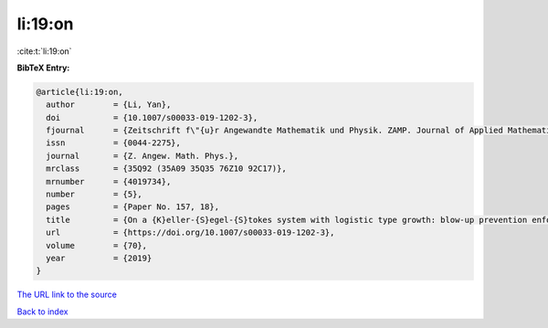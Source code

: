 li:19:on
========

:cite:t:`li:19:on`

**BibTeX Entry:**

.. code-block:: bibtex

   @article{li:19:on,
     author        = {Li, Yan},
     doi           = {10.1007/s00033-019-1202-3},
     fjournal      = {Zeitschrift f\"{u}r Angewandte Mathematik und Physik. ZAMP. Journal of Applied Mathematics and Physics. Journal de Math\'{e}matiques et de Physique Appliqu\'{e}es},
     issn          = {0044-2275},
     journal       = {Z. Angew. Math. Phys.},
     mrclass       = {35Q92 (35A09 35Q35 76Z10 92C17)},
     mrnumber      = {4019734},
     number        = {5},
     pages         = {Paper No. 157, 18},
     title         = {On a {K}eller-{S}egel-{S}tokes system with logistic type growth: blow-up prevention enforced by sublinear signal production},
     url           = {https://doi.org/10.1007/s00033-019-1202-3},
     volume        = {70},
     year          = {2019}
   }
`The URL link to the source <https://doi.org/10.1007/s00033-019-1202-3>`_


`Back to index <../By-Cite-Keys.html>`_
